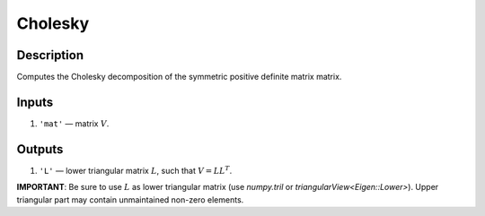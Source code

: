 Cholesky
~~~~~~~~

Description
^^^^^^^^^^^
Computes the Cholesky decomposition of the symmetric positive definite matrix matrix.

Inputs
^^^^^^
1) ``'mat'`` — matrix :math:`V`.

Outputs
^^^^^^^
1) ``'L'`` — lower triangular matrix :math:`L`, such that :math:`V=LL^T`.

**IMPORTANT**: Be sure to use :math:`L` as lower triangular matrix
(use `numpy.tril` or `triangularView<Eigen::Lower>`). Upper triangular part
may contain unmaintained non-zero elements.
